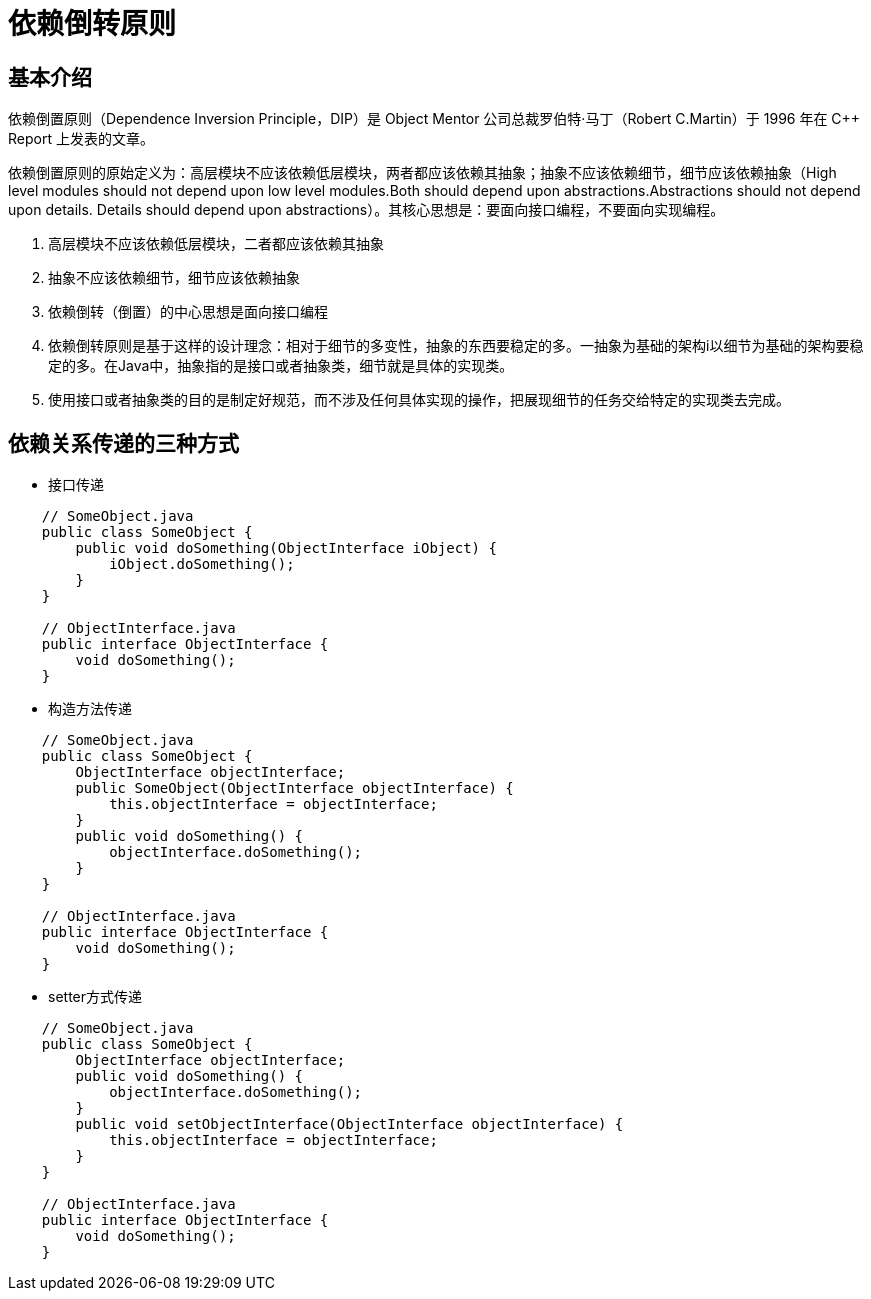 = 依赖倒转原则

== 基本介绍

依赖倒置原则（Dependence Inversion Principle，DIP）是 Object Mentor 公司总裁罗伯特·马丁（Robert C.Martin）于 1996 年在 C++ Report 上发表的文章。

依赖倒置原则的原始定义为：高层模块不应该依赖低层模块，两者都应该依赖其抽象；抽象不应该依赖细节，细节应该依赖抽象（High level modules should not depend upon low level modules.Both
should depend upon abstractions.Abstractions should not depend upon details. Details should depend upon
abstractions）。其核心思想是：要面向接口编程，不要面向实现编程。

. 高层模块不应该依赖低层模块，二者都应该依赖其抽象
. 抽象不应该依赖细节，细节应该依赖抽象
. 依赖倒转（倒置）的中心思想是面向接口编程
. 依赖倒转原则是基于这样的设计理念：相对于细节的多变性，抽象的东西要稳定的多。一抽象为基础的架构i以细节为基础的架构要稳定的多。在Java中，抽象指的是接口或者抽象类，细节就是具体的实现类。
. 使用接口或者抽象类的目的是制定好规范，而不涉及任何具体实现的操作，把展现细节的任务交给特定的实现类去完成。

== 依赖关系传递的三种方式

* 接口传递

[source,java]
----
    // SomeObject.java
    public class SomeObject {
        public void doSomething(ObjectInterface iObject) {
            iObject.doSomething();
        }
    }

    // ObjectInterface.java
    public interface ObjectInterface {
        void doSomething();
    }
----

* 构造方法传递

[source,java]
----
    // SomeObject.java
    public class SomeObject {
        ObjectInterface objectInterface;
        public SomeObject(ObjectInterface objectInterface) {
            this.objectInterface = objectInterface;
        }
        public void doSomething() {
            objectInterface.doSomething(); 
        }
    }
     
    // ObjectInterface.java
    public interface ObjectInterface {
        void doSomething();
    }
----

* setter方式传递

[source,java]
----
    // SomeObject.java
    public class SomeObject {
        ObjectInterface objectInterface;
        public void doSomething() {
            objectInterface.doSomething(); 
        }
        public void setObjectInterface(ObjectInterface objectInterface) {
            this.objectInterface = objectInterface;
        }
    }
     
    // ObjectInterface.java
    public interface ObjectInterface {
        void doSomething();
    }
----
